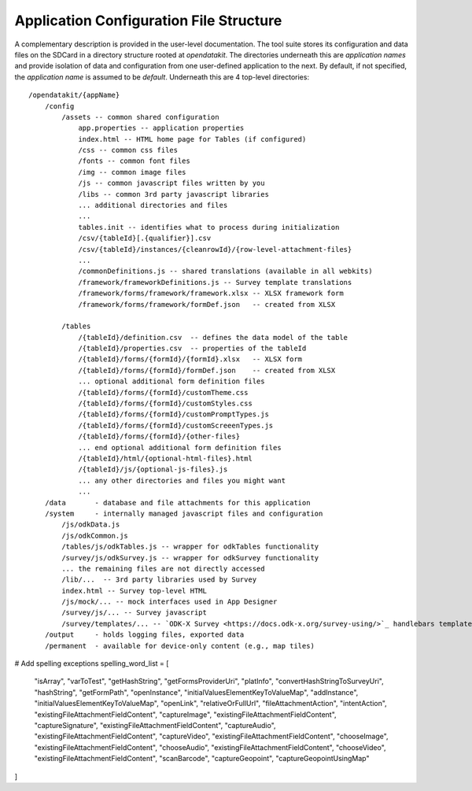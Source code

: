 Application Configuration File Structure
==========================================

.. _config-structure:

A complementary description is provided in the user-level documentation. The tool suite stores its configuration and data files on the SDCard in a directory structure rooted at `opendatakit`. The directories underneath this are *application names* and provide isolation of data and configuration from one user-defined application to the next. By default, if not specified, the *application name* is assumed to be `default`. Underneath this are 4 top-level directories::

    /opendatakit/{appName}
        /config
            /assets -- common shared configuration
                app.properties -- application properties
                index.html -- HTML home page for Tables (if configured)
                /css -- common css files
                /fonts -- common font files
                /img -- common image files
                /js -- common javascript files written by you
                /libs -- common 3rd party javascript libraries
                ... additional directories and files
                ...
                tables.init -- identifies what to process during initialization
                /csv/{tableId}[.{qualifier}].csv
                /csv/{tableId}/instances/{cleanrowId}/{row-level-attachment-files}
                ...
                /commonDefinitions.js -- shared translations (available in all webkits)
                /framework/frameworkDefinitions.js -- Survey template translations
                /framework/forms/framework/framework.xlsx -- XLSX framework form
                /framework/forms/framework/formDef.json   -- created from XLSX

            /tables
                /{tableId}/definition.csv  -- defines the data model of the table
                /{tableId}/properties.csv  -- properties of the tableId
                /{tableId}/forms/{formId}/{formId}.xlsx   -- XLSX form
                /{tableId}/forms/{formId}/formDef.json    -- created from XLSX
                ... optional additional form definition files
                /{tableId}/forms/{formId}/customTheme.css
                /{tableId}/forms/{formId}/customStyles.css
                /{tableId}/forms/{formId}/customPromptTypes.js
                /{tableId}/forms/{formId}/customScreeenTypes.js
                /{tableId}/forms/{formId}/{other-files}
                ... end optional additional form definition files
                /{tableId}/html/{optional-html-files}.html
                /{tableId}/js/{optional-js-files}.js
                ... any other directories and files you might want
                ...
        /data       - database and file attachments for this application
        /system     - internally managed javascript files and configuration
            /js/odkData.js
            /js/odkCommon.js
            /tables/js/odkTables.js -- wrapper for odkTables functionality
            /survey/js/odkSurvey.js -- wrapper for odkSurvey functionality
            ... the remaining files are not directly accessed
            /lib/...  -- 3rd party libraries used by Survey
            index.html -- Survey top-level HTML
            /js/mock/... -- mock interfaces used in App Designer
            /survey/js/... -- Survey javascript
            /survey/templates/... -- `ODK-X Survey <https://docs.odk-x.org/survey-using/>`_ handlebars templates
        /output     - holds logging files, exported data
        /permanent  - available for device-only content (e.g., map tiles)

# Add spelling exceptions
spelling_word_list = [
    "isArray", "varToTest", "getHashString", "getFormsProviderUri", "platInfo",
    "convertHashStringToSurveyUri", "hashString", "getFormPath", "openInstance",
    "initialValuesElementKeyToValueMap", "addInstance", "initialValuesElementKeyToValueMap",
    "openLink", "relativeOrFullUrl", "fileAttachmentAction", "intentAction",
    "existingFileAttachmentFieldContent", "captureImage", "existingFileAttachmentFieldContent",
    "captureSignature", "existingFileAttachmentFieldContent", "captureAudio",
    "existingFileAttachmentFieldContent", "captureVideo", "existingFileAttachmentFieldContent",
    "chooseImage", "existingFileAttachmentFieldContent", "chooseAudio", "existingFileAttachmentFieldContent",
    "chooseVideo", "existingFileAttachmentFieldContent", "scanBarcode", "captureGeopoint",
    "captureGeopointUsingMap"
]
